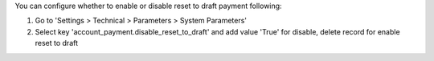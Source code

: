 You can configure whether to enable or disable reset to draft payment following:

1. Go to 'Settings > Technical > Parameters > System Parameters'
2. Select key 'account_payment.disable_reset_to_draft' and add value 'True' for disable, delete record for enable reset to draft
